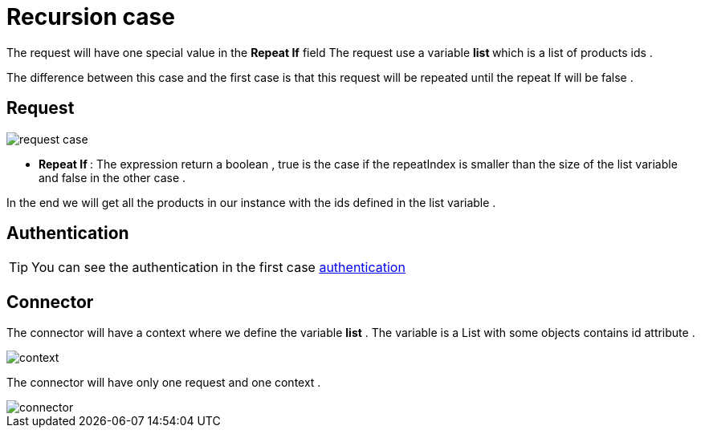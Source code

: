 = Recursion case
:toc-title:
:page-pagination:

The request will have one special value in the **Repeat If** field The request use a variable ** list ** which is a list of products ids .

The difference between this case and the first case is that this request will be repeated until the repeat If will be false .

== Request

image::request-case.png[request case,align="left"]

* ** Repeat If **: The expression return a boolean , true is the case if the repeatIndex is smaller than the size of the list variable and false in the other case .

In the end we will get all the products in our instance with the ids defined in the list variable .

== Authentication

TIP: You can see the authentication in the first case xref:../use-case/case1.adoc[authentication]

== Connector

The connector will have a context where we define the variable **list** .
The variable is a List with some objects contains id attribute .

image::context.png[context,align="left"]


The connector will have only one request and one context .

image::connector.png[connector,align="left"]


